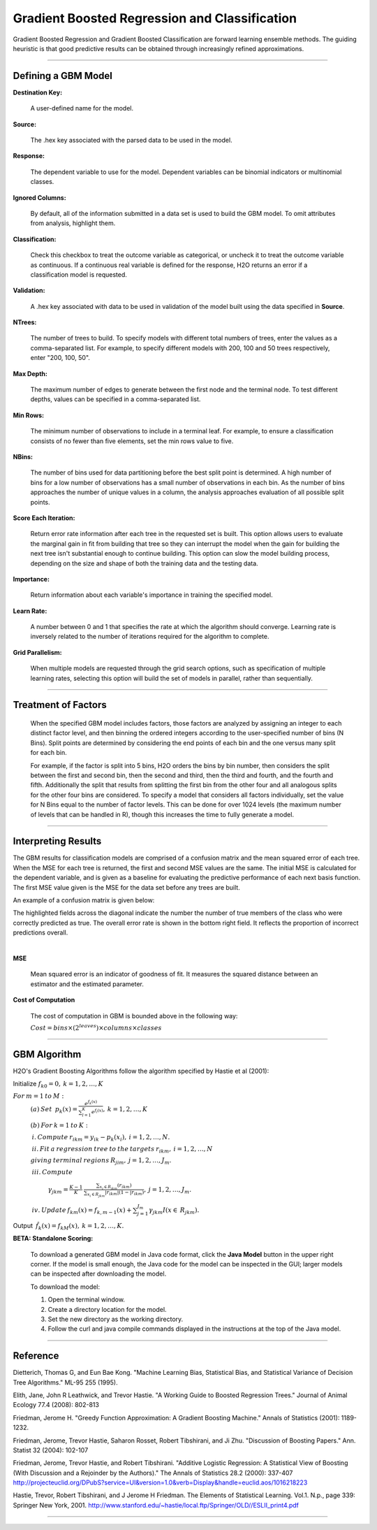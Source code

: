 .. _GBMmath:

Gradient Boosted Regression and Classification
================================================

Gradient Boosted Regression and Gradient Boosted Classification are
forward learning ensemble methods. The guiding heuristic is that good
predictive results can be obtained through increasingly refined approximations. 

""""

Defining a GBM Model
""""""""""""""""""""

**Destination Key:**

  A user-defined name for the model. 

**Source:**

  The .hex key associated with the parsed data to be used in the model.

**Response:**

  The dependent variable to use for the model. Dependent variables can be
  binomial indicators or multinomial classes.

**Ignored Columns:**

  By default, all of the information submitted in a data set is
  used to build the GBM model. To omit attributes from analysis, highlight them.
  
**Classification:**

  Check this checkbox to treat the outcome variable as categorical, or 
  uncheck it to treat the outcome variable as continuous. If a
  continuous real variable is defined for the response, H2O returns an error if a classification model is requested. 

**Validation:** 

  A .hex key associated with data to be used in validation of the
  model built using the data specified in **Source**.

**NTrees:**

  The number of trees to build. To specify models with different total numbers
  of trees, enter the values as a
  comma-separated list. For example, to specify different models with
  200, 100 and 50 trees respectively, enter "200, 100, 50".


**Max Depth:** 

  The maximum number of edges to generate between the first node
  and the terminal node. To test different depths, values can be
  specified in a comma-separated list.  

**Min Rows:** 

  The minimum number of observations to include in a terminal
  leaf. For example, to ensure a classification consists of no fewer than five
  elements, set the min rows value to five. 

**NBins:**

  The number of bins used for data partitioning before the best split
  point is determined. A high number of bins for a low number
  of observations has a small number of observations in each
  bin. As the number of bins approaches the number of unique values in
  a column, the analysis approaches evaluation of all possible split
  points. 

**Score Each Iteration:** 

  Return error rate information after each tree in the
  requested set is built. This option allows users to evaluate the
  marginal gain in fit from building that tree so they can interrupt the model when the gain for building the next tree isn't
  substantial enough to continue building. 
  This option can slow the model building process, depending on the
  size and shape of both the training data and the testing data. 

**Importance:**

  Return information about each variable's importance
  in training the specified model. 

**Learn Rate:**

  A number between 0 and 1 that specifies the rate at which the
  algorithm should converge. Learning rate is inversely related to the
  number of iterations required for the algorithm to complete. 

**Grid Parallelism:** 

  When multiple models are requested through the grid search options,
  such as specification of multiple learning rates, selecting this
  option will build the set of models in parallel, rather than
  sequentially.
  
""""  

Treatment of Factors
"""""""""""""""""""""

  When the specified GBM model includes factors, those factors are
  analyzed by assigning an integer to each distinct factor level, and
  then binning the ordered integers according to the user-specified
  number of bins (N Bins). Split points are determined by considering the end points of each bin and the one versus many split for each bin. 

  For example, if the factor is split into 5 bins, H2O orders the bins by 
  bin number, then considers the split between the first and second bin, then the 
  second and third, then the third and fourth, and the fourth and fifth. 
  Additionally the split that results from splitting the first
  bin from the other four and all analogous splits for the other four
  bins are considered. To specify a model that considers all
  factors individually, set the value for N
  Bins equal to the number of factor levels. This can be done for over 1024 levels (the maximum number of levels that can be
  handled in R), though this increases the time to fully generate a
  model. 

""""

Interpreting Results
"""""""""""""""""""""

The GBM results for classification models are comprised of a confusion
matrix and the mean squared error of each tree. When the MSE for 
each tree is returned, the first and second MSE values are the same. 
The initial MSE is calculated for the dependent variable, and is given 
as a baseline for evaluating the predictive performance of 
each next basis function. The first MSE value given is the MSE for the 
data set before any trees are built. 

An example of a confusion matrix is given below:

The highlighted fields across the diagonal indicate the number the
number of true members of the class who were correctly predicted as
true. The overall error rate is shown in the bottom right field. It reflects
the proportion of incorrect predictions overall.  

.. Image:: GBMmatrix.png
   :width: 70 %

|

**MSE**

  Mean squared error is an indicator of goodness of fit. It measures
  the squared distance between an estimator and the estimated parameter. 

**Cost of Computation**

  The cost of computation in GBM is bounded above in the following way:

  :math:`Cost = bins\times (2^{leaves}) \times columns \times classes`

""""

GBM Algorithm
""""""""""""""

H2O's Gradient Boosting Algorithms follow the algorithm specified by Hastie et
al (2001):


Initialize :math:`f_{k0} = 0,\: k=1,2,…,K`

:math:`For\:m=1\:to\:M:`
	:math:`(a)\:Set\:`
	:math:`p_{k}(x)=\frac{e^{f_{k}(x)}}{\sum_{l=1}^{K}e^{f_{l}(x)}},\:k=1,2,…,K`


	:math:`(b)\:For\:k=1\:to\:K:`

	:math:`\:i.\:Compute\:r_{ikm}=y_{ik}-p_{k}(x_{i}),\:i=1,2,…,N.`

	:math:`\:ii.\:Fit\:a\:regression\:tree\:to\:the\:targets\:r_{ikm},\:i=1,2,…,N`
	
	:math:`giving\:terminal\:regions\:R_{jim},\:j=1,2,…,J_{m}.`

	:math:`\:iii.\:Compute`

		:math:`\gamma_{jkm}=\frac{K-1}{K}\:\frac{\sum_{x_{i}\in R_{jkm}}(r_{ikm})}{\sum_{x_{i}\in R_{jkm}}|r_{ikm}|(1-|r_{ikm})},\:j=1,2,…,J_{m}.`

	:math:`\:iv.\:Update\:f_{km}(x)=f_{k,m-1}(x)+\sum_{j=1}^{J_{m}}\gamma_{jkm}I(x\in\:R_{jkm}).`
	      

Output :math:`\:\hat{f_{k}}(x)=f_{kM}(x),\:k=1,2,…,K.` 

**BETA: Standalone Scoring:**

  To download a generated GBM model in Java code format, click the **Java Model** button in the upper
  right corner. If the model is small enough, the Java code for the
  model can be inspected in the GUI; larger
  models can be inspected after downloading the model. 

  To download the model:
  
  #. Open the terminal window.
  #. Create a directory location for the model.
  #. Set the new directory as the working directory. 
  #. Follow the curl and java compile commands displayed in the instructions at the top of the Java model.  


.. Image:: GBMjavaout.png
   :width: 70 %  
   
""""""""   

Reference
"""""""""

Dietterich, Thomas G, and Eun Bae Kong. "Machine Learning Bias,
Statistical Bias, and Statistical Variance of Decision Tree
Algorithms." ML-95 255 (1995).

Elith, Jane, John R Leathwick, and Trevor Hastie. "A Working Guide to
Boosted Regression Trees." Journal of Animal Ecology 77.4 (2008): 802-813

Friedman, Jerome H. "Greedy Function Approximation: A Gradient
Boosting Machine." Annals of Statistics (2001): 1189-1232.

Friedman, Jerome, Trevor Hastie, Saharon Rosset, Robert Tibshirani,
and Ji Zhu. "Discussion of Boosting Papers." Ann. Statist 32 (2004): 
102-107

Friedman, Jerome, Trevor Hastie, and Robert Tibshirani. "Additive
Logistic Regression: A Statistical View of Boosting (With Discussion
and a Rejoinder by the Authors)." The Annals of Statistics 28.2
(2000): 337-407
http://projecteuclid.org/DPubS?service=UI&version=1.0&verb=Display&handle=euclid.aos/1016218223

Hastie, Trevor, Robert Tibshirani, and J Jerome H Friedman. The
Elements of Statistical Learning.
Vol.1. N.p., page 339: Springer New York, 2001. 
http://www.stanford.edu/~hastie/local.ftp/Springer/OLD//ESLII_print4.pdf


""""""






